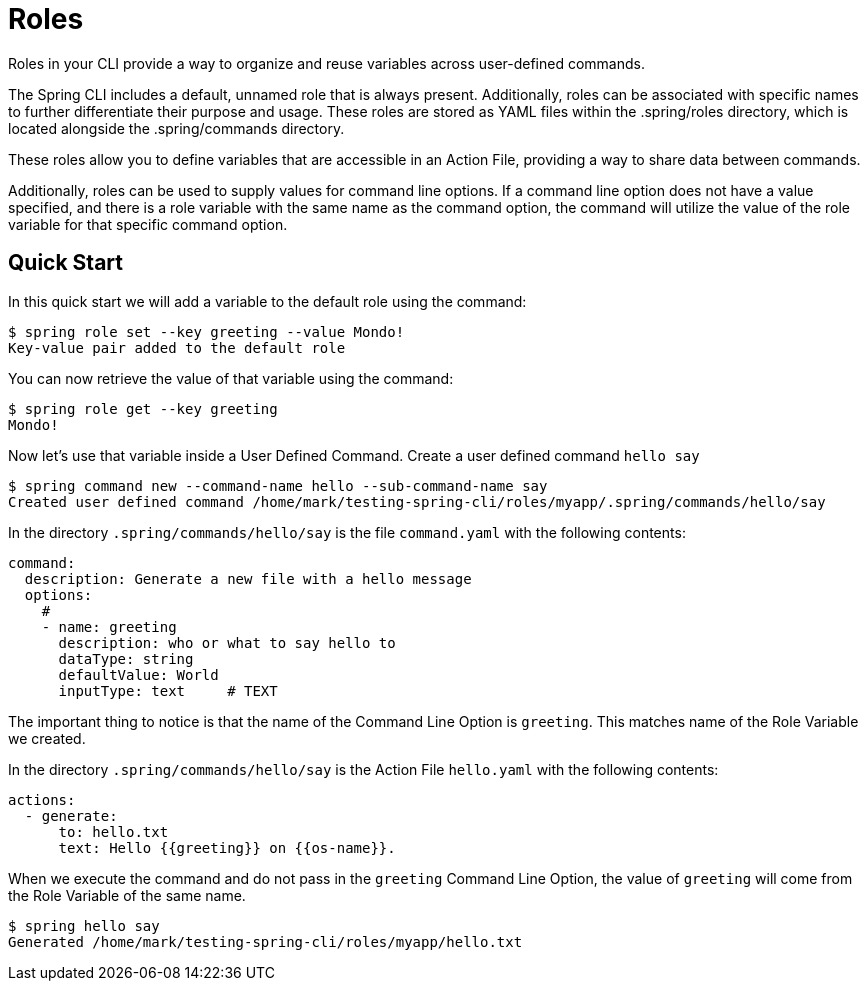 = Roles

Roles in your CLI provide a way to organize and reuse variables across user-defined commands.

The Spring CLI includes a default, unnamed role that is always present.
Additionally, roles can be associated with specific names to further differentiate their purpose and usage. These roles are stored as YAML files within the .spring/roles directory, which is located alongside the .spring/commands directory.

These roles allow you to define variables that are accessible in an Action File, providing a way to share data between commands.

Additionally, roles can be used to supply values for command line options. If a command line option does not have a value specified, and there is a role variable with the same name as the command option, the command will utilize the value of the role variable for that specific command option.

== Quick Start

In this quick start we will add a variable to the default role using the command:

[source,bash]
----
$ spring role set --key greeting --value Mondo!
Key-value pair added to the default role
----

You can now retrieve the value of that variable using the command:

[source,bash]
----
$ spring role get --key greeting
Mondo!
----

Now let's use that variable inside a User Defined Command.
Create a user defined command `hello say`

[source,bash]
----
$ spring command new --command-name hello --sub-command-name say
Created user defined command /home/mark/testing-spring-cli/roles/myapp/.spring/commands/hello/say
----

In the directory `.spring/commands/hello/say` is the file `command.yaml` with the following contents:

[source,yaml]
----
command:
  description: Generate a new file with a hello message
  options:
    #
    - name: greeting
      description: who or what to say hello to
      dataType: string
      defaultValue: World
      inputType: text     # TEXT
----

The important thing to notice is that the name of the Command Line Option is `greeting`.
This matches name of the Role Variable we created.

In the directory `.spring/commands/hello/say` is the Action File `hello.yaml` with the following contents:

[source,yaml]
----
actions:
  - generate:
      to: hello.txt
      text: Hello {{greeting}} on {{os-name}}.
----

When we execute the command and do not pass in the `greeting` Command Line Option, the value of `greeting` will come from the Role Variable of the same name.

[source,bash]
----
$ spring hello say
Generated /home/mark/testing-spring-cli/roles/myapp/hello.txt
----
